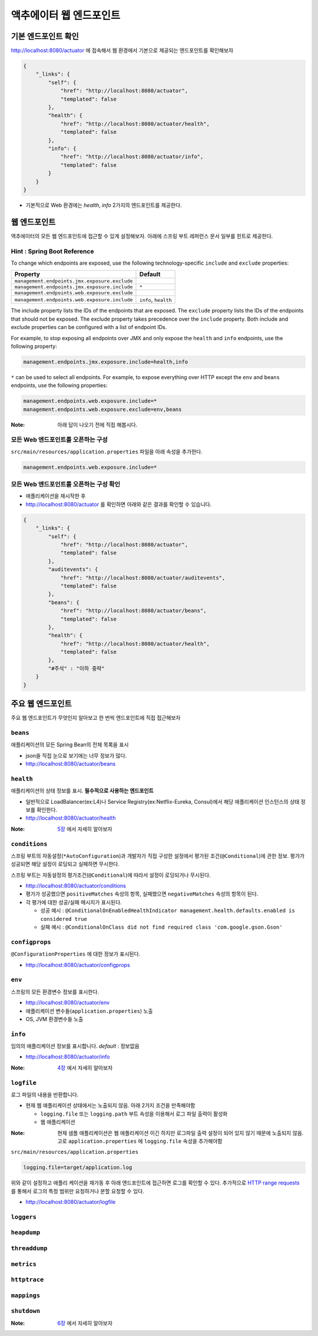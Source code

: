 ==========================
액추에이터 웹 엔드포인트
==========================

기본 엔드포인트 확인
=============================

http://localhost:8080/actuator 에 접속해서 웹 환경에서 기본으로 제공되는 엔드포인트를 확인해보자

.. code-block:: json

    {
        "_links": {
            "self": {
                "href": "http://localhost:8080/actuator",
                "templated": false
            },
            "health": {
                "href": "http://localhost:8080/actuator/health",
                "templated": false
            },
            "info": {
                "href": "http://localhost:8080/actuator/info",
                "templated": false
            }
        }
    }

* 기본적으로 Web 환경에는 `health`, `info` 2가지의 엔드포인트를 제공한다.

웹 엔드포인트
=============================

액추에이터의 모든 웹 엔드포인트에 접근할 수 있게 설정해보자. 아래에 스프링 부트 레퍼런스 문서 일부를 힌트로 제공한다.

Hint : Spring Boot Reference
---------------------------------

To change which endpoints are exposed, use the following technology-specific ``include`` and ``exclude`` properties:


================================================  =========================
Property                                          Default
================================================  =========================
``management.endpoints.jmx.exposure.exclude``
``management.endpoints.jmx.exposure.include``     ``*``
``management.endpoints.web.exposure.exclude``
``management.endpoints.web.exposure.include``     ``info``, ``health``
================================================  =========================



The include property lists the IDs of the endpoints that are exposed. The ``exclude`` property lists the IDs of the endpoints that should not be exposed. The exclude property takes precedence over the ``include`` property. Both include and exclude properties can be configured with a list of endpoint IDs.

For example, to stop exposing all endpoints over JMX and only expose the ``health`` and ``info`` endpoints, use the following property:

.. code-block:: properties

    management.endpoints.jmx.exposure.include=health,info

``*`` can be used to select all endpoints. For example, to expose everything over HTTP except the ``env`` and ``beans`` endpoints, use the following properties:

.. code-block:: properties

    management.endpoints.web.exposure.include=*
    management.endpoints.web.exposure.exclude=env,beans


:Note: 아래 답이 나오기 전에 직접 해봅시다.

모든 Web 엔드포인트를 오픈하는 구성
-----------------------------------

``src/main/resources/application.properties`` 파일을 아래 속성을 추가한다.

.. code-block:: properties

    management.endpoints.web.exposure.include=*

모든 Web 엔드포인트를 오픈하는 구성 확인
-------------------------------------------

.. image:: images/03/application-restart.png

* 애플리케이션을 재시작한 후
* http://localhost:8080/actuator 를 확인하면 아래와 같은 결과를 확인할 수 있습니다.

.. code-block:: json

    {
        "_links": {
            "self": {
                "href": "http://localhost:8080/actuator",
                "templated": false
            },
            "auditevents": {
                "href": "http://localhost:8080/actuator/auditevents",
                "templated": false
            },
            "beans": {
                "href": "http://localhost:8080/actuator/beans",
                "templated": false
            },
            "health": {
                "href": "http://localhost:8080/actuator/health",
                "templated": false
            },
            "#주석" : "이하 중략"
        }
    }

주요 웹 엔드포인트
=============================

주요 웹 엔드포인트가 무엇인지 알아보고 한 번씩 엔드포인트에 직접 접근해보자

``beans``
----------------

애플리케이션의 모든 Spring Bean의 전체 목록을 표시

* json을 직접 눈으로 보기에는 너무 정보가 많다.
* http://localhost:8080/actuator/beans

``health``
----------------

애플리케이션의 상태 정보를 표시. **필수적으로 사용하는 엔드포인트**

* 일반적으로 LoadBalancer(ex:L4)나 Service Registry(ex:Netflix-Eureka, Consul)에서 해당 애플리케이션 인스턴스의 상태 정보를 확인한다.
* http://localhost:8080/actuator/health

:Note: `5장`_ 에서 자세히 알아보자

``conditions``
----------------

스프링 부트의 자동설정(``*AutoConfiguration``)과 개발자가 직접 구성한 설정에서 평가된 조건(``@Conditional``)에 관한 정보.
평가가 성공되면 해당 설정이 로딩되고 실패하면 무시한다.

스프링 부트는 자동설정의 평가조건(``@Conditional``)에 따라서 설정이 로딩되거나 무시된다.

* http://localhost:8080/actuator/conditions
* 평가가 성공했으면 ``positiveMatches`` 속성의 항목, 실패했으면 ``negativeMatches`` 속성의 항목이 된다.
* 각 평가에 대한 성공/실패 메시지가 표시된다.

  * 성공 예시 : ``@ConditionalOnEnabledHealthIndicator management.health.defaults.enabled is considered true``
  * 실패 예시 : ``@ConditionalOnClass did not find required class 'com.google.gson.Gson'``

``configprops``
----------------

``@ConfigurationProperties`` 에 대한 정보가 표시된다.

* http://localhost:8080/actuator/configprops

``env``
----------------

스프링의 모든 환경변수 정보를 표시한다.

* http://localhost:8080/actuator/env
* 애플리케이션 변수들(``application.properties``) 노출
* OS, JVM 환경변수들 노출

``info``
----------------

임의의 애플리케이션 정보를 표시합니다. *default* : 정보없음

* http://localhost:8080/actuator/info

:Note: `4장`_ 에서 자세히 알아보자

``logfile``
----------------

로그 파일의 내용을 반환합니다.

* 현재 웹 애플리케이션 상태에서는 노출되지 않음. 아래 2가지 조건을 만족해야함

  * ``logging.file`` 또는 ``logging.path`` 부트 속성을 이용해서 로그 파일 출력이 활성화
  * 웹 애플리케이션

:Note: 현재 샘플 애플리케이션은 웹 애플리케이션 이긴 하지만 로그파일 출력 설정이 되어 있지 않기 때문에 노출되지 않음.
                고로 ``application.properties`` 에 ``logging.file`` 속성을 추가해야함

``src/main/resources/application.properties``

.. code-block:: properties

    logging.file=target/application.log

위와 같이 설정하고 애플리 케이션을 재가동 후 아래 엔드포인트에 접근하면 로그를 확인할 수 있다.
추가적으로 `HTTP range requests`_ 를 통해서 로그의 특정 범위만 요청하거나 분할 요청할 수 있다.

* http://localhost:8080/actuator/logfile


``loggers``
----------------

``heapdump``
----------------

``threaddump``
----------------

``metrics``
----------------

``httptrace``
----------------

``mappings``
----------------

``shutdown``
----------------

:Note: `6장`_ 에서 자세히 알아보자


.. _4장: 04.html

.. _5장: 05.html

.. _6장: 06.html

.. _`HTTP range requests`: https://developer.mozilla.org/ko/docs/Web/HTTP/Range_requests